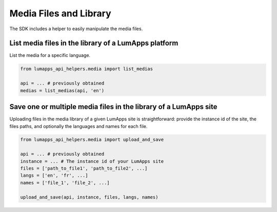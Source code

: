 Media Files and Library
=======================

The SDK includes a helper to easily manipulate the media files.

List media files in the library of a LumApps platform
-----------------------------------------------------

List the media for a specific language.

.. code-block:: python

    from lumapps_api_helpers.media import list_medias

    api = ... # previously obtained
    medias = list_medias(api, 'en')

Save one or multiple media files in the library of a LumApps site
-----------------------------------------------------------------

Uploading files in the media library of a given LumApps site is straightforward:
provide the instance id of the site, the files paths, and optionally the
languages and names for each file.

.. code-block:: python

    from lumapps_api_helpers.media import upload_and_save

    api = ... # previously obtained
    instance = ... # The instance id of your LumApps site
    files = ['path_to_file1', 'path_to_file2', ...]
    langs = ['en', 'fr', ...]
    names = ['file_1', 'file_2', ...]

    upload_and_save(api, instance, files, langs, names)


